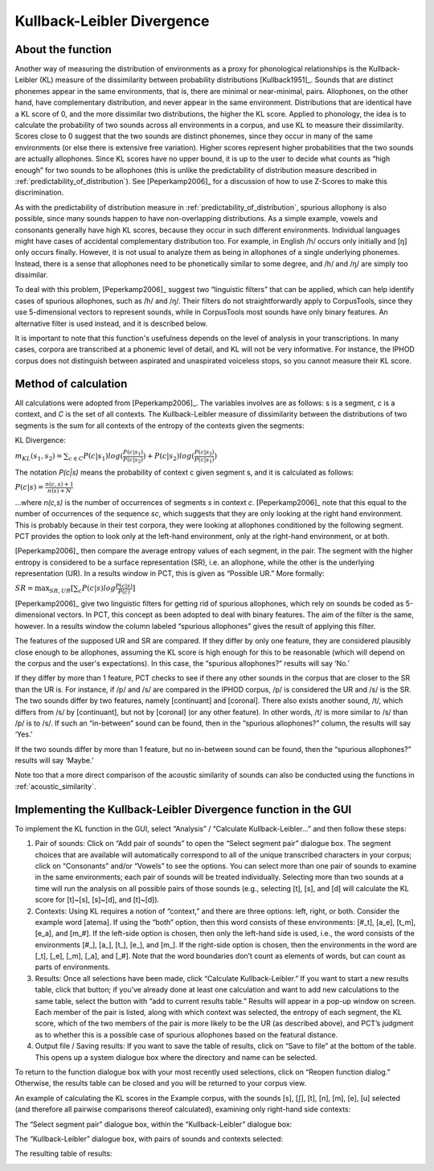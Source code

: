 .. _kullback-leibler:

***************************
Kullback-Leibler Divergence
***************************

.. _about_kl:

About the function
------------------

Another way of measuring the distribution of environments as a proxy for
phonological relationships is the Kullback-Leibler (KL) measure of the
dissimilarity between probability distributions [Kullback1951]_.
Sounds that are distinct phonemes appear in the same environments, that is,
there are minimal or near-minimal, pairs. Allophones, on the other hand,
have complementary distribution, and never appear in the same environment.
Distributions that are identical have a KL score of 0, and the more
dissimilar two distributions, the higher the KL score. Applied to
phonology, the idea is to calculate the probability of two sounds across
all environments in a corpus, and use KL to measure their dissimilarity.
Scores close to 0 suggest that the two sounds are distinct phonemes,
since they occur in many of the same environments (or else there is
extensive free variation). Higher scores represent higher probabilities
that the two sounds are actually allophones. Since KL scores have no
upper bound, it is up to the user to decide what counts as “high enough”
for two sounds to be allophones (this is unlike the predictability of
distribution measure described in :ref:`predictability_of_distribution`). See [Peperkamp2006]_
for a discussion of how to use Z-Scores to make this discrimination.

As with the predictability of distribution measure in :ref:`predictability_of_distribution`, spurious
allophony is also possible, since many sounds happen to have non-overlapping
distributions. As a simple example, vowels and consonants generally have
high KL scores, because they occur in such different environments.
Individual languages might have cases of accidental complementary
distribution too. For example, in English /h/ occurs only initially and
[ŋ] only occurs finally. However, it is not usual to analyze them as
being in allophones of a single underlying phonemes. Instead, there is
a sense that allophones need to be phonetically similar to some degree,
and /h/ and /ŋ/ are simply too dissimilar.

To deal with this problem, [Peperkamp2006]_ suggest two
“linguistic filters” that can be applied, which can help identify
cases of spurious allophones, such as /h/ and /ŋ/. Their filters do
not straightforwardly apply to CorpusTools, since they use 5-dimensional
vectors to represent sounds, while in CorpusTools most sounds have only
binary features. An alternative filter is used instead, and it is
described below.

It is important to note that this function's usefulness depends on the
level of analysis in your transcriptions. In many cases, corpora are
transcribed at a phonemic level of detail, and KL will not be very
informative. For instance, the IPHOD corpus does not distinguish between
aspirated and unaspirated voiceless stops, so you cannot measure their
KL score.

.. _method_kl:

Method of calculation
---------------------

All calculations were adopted from [Peperkamp2006]_. The variables
involves are as follows: s is a segment, *c* is a context, and *C* is the
set of all contexts. The Kullback-Leibler measure of dissimilarity between
the distributions of two segments is the sum for all contexts of the
entropy of the contexts given the segments:

KL Divergence:

:math:`m_{KL}(s_1,s_2) = \sum_{c \in C} P(c|s_1) log (\frac{P(c|s_1)}{P(c|s_2)})
+ P(c|s_2) log(\frac{P(c|s_2)}{P(c|s_1)})`

The notation *P(c|s)* means the probability of context c given segment s,
and it is calculated as follows:

:math:`P(c|s) = \frac{n(c,s) + 1}{n(s) + N}`

...where *n(c,s)* is the number of occurrences of segments *s* in context *c*.
[Peperkamp2006]_ note that this equal to the number of occurrences
of the sequence *sc*, which suggests that they are only looking at the right
hand environment. This is probably because in their test corpora, they were
looking at allophones conditioned by the following segment. PCT provides
the option to look only at the left-hand environment, only at the right-hand
environment, or at both.

[Peperkamp2006]_ then compare the average entropy values of each segment,
in the pair. The segment with the higher entropy is considered to be a
surface representation (SR), i.e. an allophone, while the other is the
underlying representation (UR). In a results window in PCT, this is given
as “Possible UR.” More formally:

:math:`SR = \max_{SR,UR}[\sum_{c} P(c|s) log \frac{P(c|s)}{P(c)}]`

[Peperkamp2006]_ give two linguistic filters for getting rid of spurious
allophones, which rely on sounds be coded as 5-dimensional vectors. In
PCT, this concept as been adopted to deal with binary features. The aim
of the filter is the same, however. In a results window the column labeled
“spurious allophones” gives the result of applying this filter.

The features of the supposed UR and SR are compared. If they differ by
only one feature, they are considered plausibly close enough to be
allophones, assuming the KL score is high enough for this to be
reasonable (which will depend on the corpus and the user's expectations).
In this case, the “spurious allophones?” results will say ‘No.’

If they differ by more than 1 feature, PCT checks to see if there any
other sounds in the corpus that are closer to the SR than the UR is.
For instance, if /p/ and /s/ are compared in the IPHOD corpus, /p/ is
considered the UR and /s/ is the SR. The two sounds differ by two
features, namely [continuant] and [coronal]. There also exists another
sound, /t/, which differs from /s/ by [continuant], but not by [coronal]
(or any other feature). In other words, /t/ is more similar to /s/ than
/p/ is to /s/. If such an “in-between” sound can be found, then in the
“spurious allophones?” column, the results will say ‘Yes.’

If the two sounds differ by more than 1 feature, but no in-between sound
can be found, then the “spurious allophones?” results will say ‘Maybe.’

Note too that a more direct comparison of the acoustic similarity of
sounds can also be conducted using the functions in :ref:`acoustic_similarity`.

.. kl_gui:

Implementing the Kullback-Leibler Divergence function in the GUI
----------------------------------------------------------------

To implement the KL function in the GUI, select “Analysis” / “Calculate
Kullback-Leibler...” and then follow these steps:

1. Pair of sounds: Click on “Add pair of sounds” to open the “Select
   segment pair” dialogue box. The segment choices that are available
   will automatically correspond to all of the unique transcribed
   characters in your corpus; click on “Consonants” and/or “Vowels”
   to see the options. You can select more than one pair of sounds to
   examine in the same environments; each pair of sounds will be treated
   individually. Selecting more than two sounds at a time will run the
   analysis on all possible pairs of those sounds (e.g., selecting [t],
   [s], and [d] will calculate the KL score for [t]~[s], [s]~[d], and
   [t]~[d]).
2. Contexts: Using KL requires a notion of “context,” and there are three
   options: left, right, or both. Consider the example word [atema]. If
   using the “both” option, then this word consists of these environments:
   [#\_t], [a\_e], [t\_m], [e\_a], and [m\_#]. If the left-side option is chosen,
   then only the left-hand side is used, i.e., the word consists of the
   environments [#\_], [a\_], [t\_], [e\_], and [m\_]. If the right-side option
   is chosen, then the environments in the word are [\_t], [\_e], [\_m], [\_a],
   and [\_#]. Note that the word boundaries don’t count as elements of words,
   but can count as parts of environments.
3. Results: Once all selections have been made, click “Calculate
   Kullback-Leibler.” If you want to start a new results table, click
   that button; if you’ve already done at least one calculation and
   want to add new calculations to the same table, select the button
   with “add to current results table.” Results will appear in a pop-up
   window on screen. Each member of the pair is listed, along with which
   context was selected, the entropy of each segment, the KL score, which
   of the two members of the pair is more likely to be the UR (as described
   above), and PCT’s judgment as to whether this is a possible case of
   spurious allophones based on the featural distance.
4. Output file / Saving results: If you want to save the table of results,
   click on “Save to file” at the bottom of the table. This opens up a
   system dialogue box where the directory and name can be selected.

To return to the function dialogue box with your most recently used
selections, click on “Reopen function dialog.” Otherwise, the results
table can be closed and you will be returned to your corpus view.

An example of calculating the KL scores in the Example corpus, with the
sounds [s], [ʃ], [t], [n], [m], [e], [u] selected (and therefore all
pairwise comparisons thereof calculated), examining only right-hand side
contexts:

The “Select segment pair” dialogue box, within the “Kullback-Leibler”
dialogue box:

.. image:: static/segmentpair.png
   :width: 90%
   :align: center

The “Kullback-Leibler” dialogue box, with pairs of sounds and contexts
selected:

.. image:: static/kldialog.png
   :width: 90%
   :align: center

The resulting table of results:

.. image:: static/klresults.png
   :width: 90%
   :align: center

